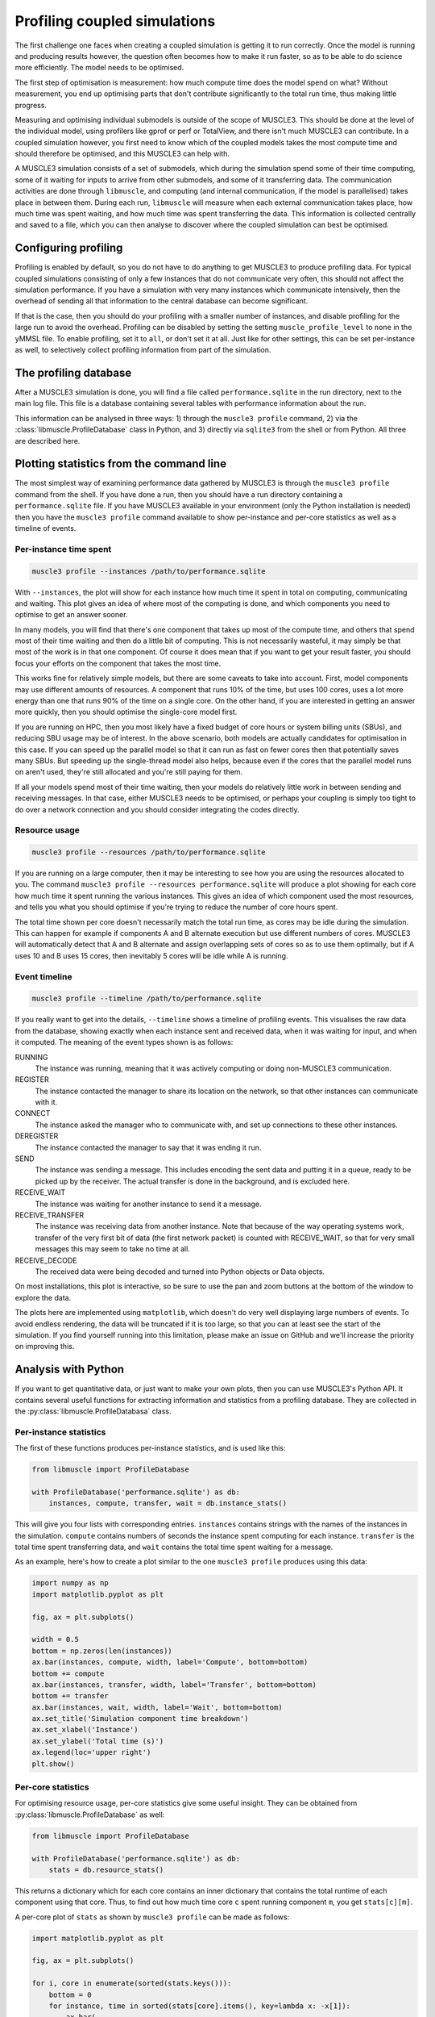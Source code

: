 Profiling coupled simulations
=============================

The first challenge one faces when creating a coupled simulation is getting it
to run correctly. Once the model is running and producing results however, the
question often becomes how to make it run faster, so as to be able to do science
more efficiently. The model needs to be optimised.

The first step of optimisation is measurement: how much compute time does the
model spend on what? Without measurement, you end up optimising parts that don't
contribute significantly to the total run time, thus making little progress.

Measuring and optimising individual submodels is outside of the scope of
MUSCLE3. This should be done at the level of the individual model, using
profilers like gprof or perf or TotalView, and there isn't much MUSCLE3 can
contribute. In a coupled simulation however, you first need to know which of
the coupled models takes the most compute time and should therefore be
optimised, and this MUSCLE3 can help with.

A MUSCLE3 simulation consists of a set of submodels, which during the simulation
spend some of their time computing, some of it waiting for inputs to arrive from
other submodels, and some of it transferring data. The communication activities
are done through ``libmuscle``, and computing (and internal communication, if
the model is parallelised) takes place in between them. During each run,
``libmuscle`` will measure when each external communication takes place, how
much time was spent waiting, and how much time was spent transferring the data.
This information is collected centrally and saved to a file, which you can then
analyse to discover where the coupled simulation can best be optimised.

Configuring profiling
---------------------

Profiling is enabled by default, so you do not have to do anything to get
MUSCLE3 to produce profiling data. For typical coupled simulations consisting of
only a few instances that do not communicate very often, this should not affect
the simulation performance. If you have a simulation with very many instances
which communicate intensively, then the overhead of sending all that information
to the central database can become significant.

If that is the case, then you should do your profiling with a smaller number of
instances, and disable profiling for the large run to avoid the overhead.
Profiling can be disabled by setting the setting ``muscle_profile_level`` to
``none`` in the yMMSL file. To enable profiling, set it to ``all``, or don't set
it at all. Just like for other settings, this can be set per-instance as well,
to selectively collect profiling information from part of the simulation.


The profiling database
----------------------

After a MUSCLE3 simulation is done, you will find a file called
``performance.sqlite`` in the run directory, next to the main log file. This
file is a database containing several tables with performance information about
the run.

This information can be analysed in three ways: 1) through the ``muscle3
profile`` command, 2) via the :class:`libmuscle.ProfileDatabase` class in
Python, and 3) directly via ``sqlite3`` from the shell or from Python. All three
are described here.


Plotting statistics from the command line
-----------------------------------------

The most simplest way of examining performance data gathered by MUSCLE3 is
through the ``muscle3 profile`` command from the shell. If you have done a run,
then you should have a run directory containing a ``performance.sqlite`` file.
If you have MUSCLE3 available in your environment (only the Python installation
is needed) then you have the ``muscle3 profile`` command available to show
per-instance and per-core statistics as well as a timeline of events.

Per-instance time spent
```````````````````````

.. image:: plot_performance_instances.png
   :width: 80%
   :align: center

.. code-block:: bash

    muscle3 profile --instances /path/to/performance.sqlite

With ``--instances``, the plot will show for each instance how much time it
spent in total on computing, communicating and waiting. This plot gives an idea
of where most of the computing is done, and which components you need to
optimise to get an answer sooner.

In many models, you will find that there's one component that takes up most of
the compute time, and others that spend most of their time waiting and then do a
little bit of computing. This is not necessarily wasteful, it may simply be that
most of the work is in that one component. Of course it does mean that if you
want to get your result faster, you should focus your efforts on the component
that takes the most time.

This works fine for relatively simple models, but there are some caveats to take
into account. First, model components may use different amounts of resources. A
component that runs 10% of the time, but uses 100 cores, uses a lot more energy
than one that runs 90% of the time on a single core. On the other hand, if you
are interested in getting an answer more quickly, then you should optimise the
single-core model first.

If you are running on HPC, then you most likely have a fixed budget of
core hours or system billing units (SBUs), and reducing SBU usage may be of
interest. In the above scenario, both models are actually candidates for
optimisation in this case. If you can speed up the parallel model so that it can
run as fast on fewer cores then that potentially saves many SBUs. But speeding
up the single-thread model also helps, because even if the cores that the
parallel model runs on aren't used, they're still allocated and you're still
paying for them.

If all your models spend most of their time waiting, then your models do
relatively little work in between sending and receiving messages. In that case,
either MUSCLE3 needs to be optimised, or perhaps your coupling is simply too
tight to do over a network connection and you should consider integrating the
codes directly.

Resource usage
``````````````

.. image:: plot_performance_resources.png
   :width: 80%
   :align: center

.. code-block:: bash

    muscle3 profile --resources /path/to/performance.sqlite

If you are running on a large computer, then it may be interesting to see how
you are using the resources allocated to you. The command ``muscle3 profile
--resources performance.sqlite`` will produce a plot showing for each core how
much time it spent running the various instances. This gives an idea of which
component used the most resources, and tells you what you should optimise if
you're trying to reduce the number of core hours spent.

The total time shown per core doesn't necessarily match the total run time, as
cores may be idle during the simulation. This can happen for example if
components A and B alternate execution but use different numbers of cores.
MUSCLE3 will automatically detect that A and B alternate and assign overlapping
sets of cores so as to use them optimally, but if A uses 10 and B uses 15 cores,
then inevitably 5 cores will be idle while A is running.

Event timeline
``````````````

.. image:: plot_performance_timeline.png
   :width: 80%
   :align: center

.. code-block:: bash

    muscle3 profile --timeline /path/to/performance.sqlite

If you really want to get into the details, ``--timeline`` shows a timeline of
profiling events. This visualises the raw data from the database, showing
exactly when each instance sent and received data, when it was waiting for
input, and when it computed. The meaning of the event types shown is as follows:

RUNNING
    The instance was running, meaning that it was actively computing or doing
    non-MUSCLE3 communication.

REGISTER
    The instance contacted the manager to share its location on the network, so
    that other instances can communicate with it.

CONNECT
    The instance asked the manager who to communicate with, and set up
    connections to these other instances.

DEREGISTER
    The instance contacted the manager to say that it was ending it run.

SEND
    The instance was sending a message. This includes encoding the sent data and
    putting it in a queue, ready to be picked up by the receiver. The actual
    transfer is done in the background, and is excluded here.

RECEIVE_WAIT
    The instance was waiting for another instance to send it a message.

RECEIVE_TRANSFER
    The instance was receiving data from another instance. Note that because of
    the way operating systems work, transfer of the very first bit of data (the
    first network packet) is counted with RECEIVE_WAIT, so that for very small
    messages this may seem to take no time at all.

RECEIVE_DECODE
    The received data were being decoded and turned into Python objects or Data
    objects.

On most installations, this plot is interactive, so be sure to use the pan and
zoom buttons at the bottom of the window to explore the data.

The plots here are implemented using ``matplotlib``, which doesn't do very well
displaying large numbers of events. To avoid endless rendering, the data will be
truncated if it is too large, so that you can at least see the start of the
simulation. If you find yourself running into this limitation, please make an
issue on GitHub and we'll increase the priority on improving this.


Analysis with Python
--------------------

If you want to get quantitative data, or just want to make your own plots, then
you can use MUSCLE3's Python API. It contains several useful functions for
extracting information and statistics from a profiling database. They are
collected in the :py:class:`libmuscle.ProfileDatabasa` class.

Per-instance statistics
```````````````````````

The first of these functions produces per-instance statistics, and is used like
this:

.. code-block:: python

    from libmuscle import ProfileDatabase

    with ProfileDatabase('performance.sqlite') as db:
        instances, compute, transfer, wait = db.instance_stats()


This will give you four lists with corresponding entries. ``instances`` contains
strings with the names of the instances in the simulation. ``compute`` contains
numbers of seconds the instance spent computing for each instance. ``transfer``
is the total time spent transferring data, and ``wait`` contains the total time
spent waiting for a message.

As an example, here's how to create a plot similar to the one ``muscle3
profile`` produces using this data:

.. code-block:: python

    import numpy as np
    import matplotlib.pyplot as plt

    fig, ax = plt.subplots()

    width = 0.5
    bottom = np.zeros(len(instances))
    ax.bar(instances, compute, width, label='Compute', bottom=bottom)
    bottom += compute
    ax.bar(instances, transfer, width, label='Transfer', bottom=bottom)
    bottom += transfer
    ax.bar(instances, wait, width, label='Wait', bottom=bottom)
    ax.set_title('Simulation component time breakdown')
    ax.set_xlabel('Instance')
    ax.set_ylabel('Total time (s)')
    ax.legend(loc='upper right')
    plt.show()


Per-core statistics
```````````````````

For optimising resource usage, per-core statistics give some useful insight.
They can be obtained from :py:class:`libmuscle.ProfileDatabase` as well:

.. code-block:: python

    from libmuscle import ProfileDatabase

    with ProfileDatabase('performance.sqlite') as db:
        stats = db.resource_stats()


This returns a dictionary which for each core contains an inner dictionary that
contains the total runtime of each component using that core. Thus, to find out
how much time core ``c`` spent running component ``m``, you get ``stats[c][m]``.

A per-core plot of ``stats`` as shown by ``muscle3 profile`` can be made as
follows:

.. code-block:: python

    import matplotlib.pyplot as plt

    fig, ax = plt.subplots()

    for i, core in enumerate(sorted(stats.keys())):
        bottom = 0
        for instance, time in sorted(stats[core].items(), key=lambda x: -x[1]):
            ax.bar(
                    i, time, 0.8,
                    label=instance, bottom=bottom)
            bottom += time

    ax.set_xticks(range(len(stats)))
    ax.set_xticklabels(stats.keys())

    ax.set_title('Per-core time breakdown')
    ax.set_xlabel('Core')
    ax.set_ylabel('Total time (s)')
    ax.legend(loc='lower right')

    plt.show()


Analysing events
````````````````

Finally, :py:class:`libmuscle.ProfileDatabase` has a function for analysing
events in more detail: :py:func:`libmuscle.ProfileDatabase.time_taken`.

This function returns the mean or total time spent on or between selected points
in time recorded in the database, in nanoseconds. Note that due to operating
system limitations, actual precision for individual measurements is limited to
about a microsecond.

For profiling purposes, an event is an operation performed by one of the
instances in the simulation. It has a type, a start time, and a stop time. For
example, when an instance sends a message, this is recorded as an event of type
SEND, with associated timestamps. For some events, other information may also be
recorded, such as the port and slot a message was sent or received on, message
size, and so on.

:py:func:`libmuscle.ProfileDatabase.time_taken` takes two points in time, each
of which is the beginning or the end of a certain kind of event, and calculates
the time in nanoseconds between those two points. For example, to calculate how
long it takes instance ``micro`` to send a message on port ``final_state``, you
can do

.. code-block:: python

    >>> with ProfileDatabase('performance.sqlite') as db:
    ...     db.time_taken(
    ...             etype='SEND', instance='micro', port='final_state')
    ...
    9157.706

This selects events of type ``SEND``, as well as an instance and a port, and
since we didn't specify anything else, we get the time taken from the beginning
to the end of the selected event. The ``micro`` model is likely to have sent
many messages, and this function will automatically calculate the mean duration.
So this tells us on average how long it takes ``micro`` to send a message on
``final_state``.

Averaging will be done over all attributes that are not specified, so for
example if ``final_state`` is a vector port, then the average will be taken over
all sends on all slots, unless a specific slot is specified by a ``slot``
argument.

It is also possible to calculate time between different events.  For example, if
we know that ``micro`` receives on ``initial_state``, does some calculations,
and then sends on ``state_out``, and we want to know how long the calculations
take, then we can use

.. code-block:: python

    >>> with ProfileDatabase('performance.sqlite') as db:
    ...     db.time_taken(
    ...             instance='micro', port='initial_state',
    ...             etype='RECEIVE', time='stop',
    ...             port2='final_state', etype2='SEND',
    ...             time2='start')
    ...
    672832.666



This gives the time between the end of a receive on ``initial_state`` and the
start of a subsequent send on ``final_state``. The arguments with a 2 at the end
of their name refer to the end of the period we're measuring, and by default
their value is taken from the corresponding start argument. So, the first
command above is actually equivalent to

.. code-block:: python

    db.time_taken(
        etype='SEND', instance='micro', port='final_state',
        slot=None, time='start', etype2='SEND',
        port2='final_state', slot2=None, time2='stop')

which says that we measure the time from the start of each send by ``micro`` on
``final_state`` to the end of each send on ``final_state``, aggregating over all
slots if applicable.

Speaking of aggregation, there is a final argument ``aggregate`` which defaults
to ``mean``, but can be set to ``sum`` to calculate the sum instead. For
example:

.. code-block:: python

    >>> with ProfileDatabase('performance.sqlite') as db:
    ...     db.time_taken(
    ...             etype='RECEIVE_WAIT', instance='macro',
    ...             port='state_in', aggregate='sum')
    ...
    463591064


gives the total time that ``macro`` has spent waiting for a message to arrive on
its ``state_in`` port.

If you are taking points in time from different events (e.g.  different
instances, ports, slots or types) then there must be the same number of events
in the database for the start and end event. So starting at the end of
``REGISTER`` and stopping at the beginning of a ``SEND`` on an ``O_I`` port will
likely not work, because the instance only registers once and probably sends
more than once.


SQL data model
--------------

If you want to inspect the data in even more detail, then you can access the
database directly through the ``sqlite3`` command line tool or the ``sqlite3``
Python package. A full SQL tutorial is outside the scope of this documentation,
but the data model is documented here.

Database format version
```````````````````````

+------------------------------------+
|          muscle3_format            |
+================+===================+
| major_version  |  INTEGER NOT NULL |
+----------------+-------------------+
| minor_version  |  INTEGER NOT NULL |
+----------------+-------------------+

This table stores a single row containing the version of the database format
used in this file. The current version is 1.0. This uses semantic versioning, so
incompatible future formats will have a higher major version. Compatible
changes, including addition of columns to existing tables, will increment the
minor version number. Note that this means that ``SELECT * FROM ...`` may give a
different result for different minor versions. If that's not acceptable, specify
the columns you want explicitly.

Formatted events
````````````````

+--------------------------------------+
|              all_events              +
+===================+==================+
| instance          | TEXT             |
+-------------------+------------------+
| type              | TEXT             |
+-------------------+------------------+
| start_time        | INTEGER NOT NULL |
+-------------------+------------------+
| stop_time         | INTEGER NOT NULL |
+-------------------+------------------+
| port              | TEXT             |
+-------------------+------------------+
| operator          | TEXT             |
+-------------------+------------------+
| port_length       | INTEGER          |
+-------------------+------------------+
| slot              | INTEGER          |
+-------------------+------------------+
| message_number    | INTEGER          |
+-------------------+------------------+
| message_size      | INTEGER          |
+-------------------+------------------+
| message_timestamp | DOUBLE           |
+-------------------+------------------+

This is actually a view that presents data from other tables in a friendlier
format.

Instances
`````````

+----------------------------+
|         instances          |
+======+=====================+
| oid  | INTEGER PRIMARY KEY |
+------+---------------------+
| name | TEXT UNIQUE         |
+------+---------------------+

A dimension table listing all instances in the simulation. Instances for which
no events were recorded are still listed here.


Resources
`````````

+------------------------------------------+
|             assigned_cores               |
+==============+===========================+
| instance_oid | REFERENCES instances(oid) |
+--------------+---------------------------+
| name         | TEXT NOT NULL             |
+--------------+---------------------------+
| core         | INTEGER NOT NULL          |
+--------------+---------------------------+

Assigned resources for each instance. Each resource is a CPU core on a
particular node. Each instance that was started by the manager has one or more
entries here describing which cores were assigned to it.

Other tables
````````````

The databases produced by MUSCLE3 have several other tables, but those aren't
standardised (yet) and may change with any release.
